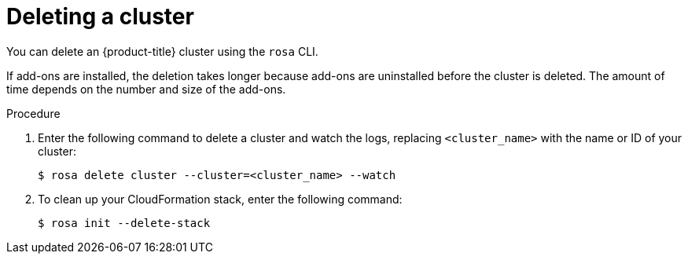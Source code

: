 
// Module included in the following assemblies:
//
// getting_started_rosa/rosa-creating-cluster.adoc


[id="rosa-deleting-cluster_{context}"]
= Deleting a cluster

You can delete an {product-title} cluster using the `rosa` CLI.

If add-ons are installed, the deletion takes longer because add-ons are uninstalled before the cluster is deleted. The amount of time depends on the number and size of the add-ons.

.Procedure

. Enter the following command to delete a cluster and watch the logs, replacing `<cluster_name>` with the name or ID of your cluster:
+
[source, terminal]
----
$ rosa delete cluster --cluster=<cluster_name> --watch
----

. To clean up your CloudFormation stack, enter the following command:
+
[source, terminal]
----
$ rosa init --delete-stack
----
